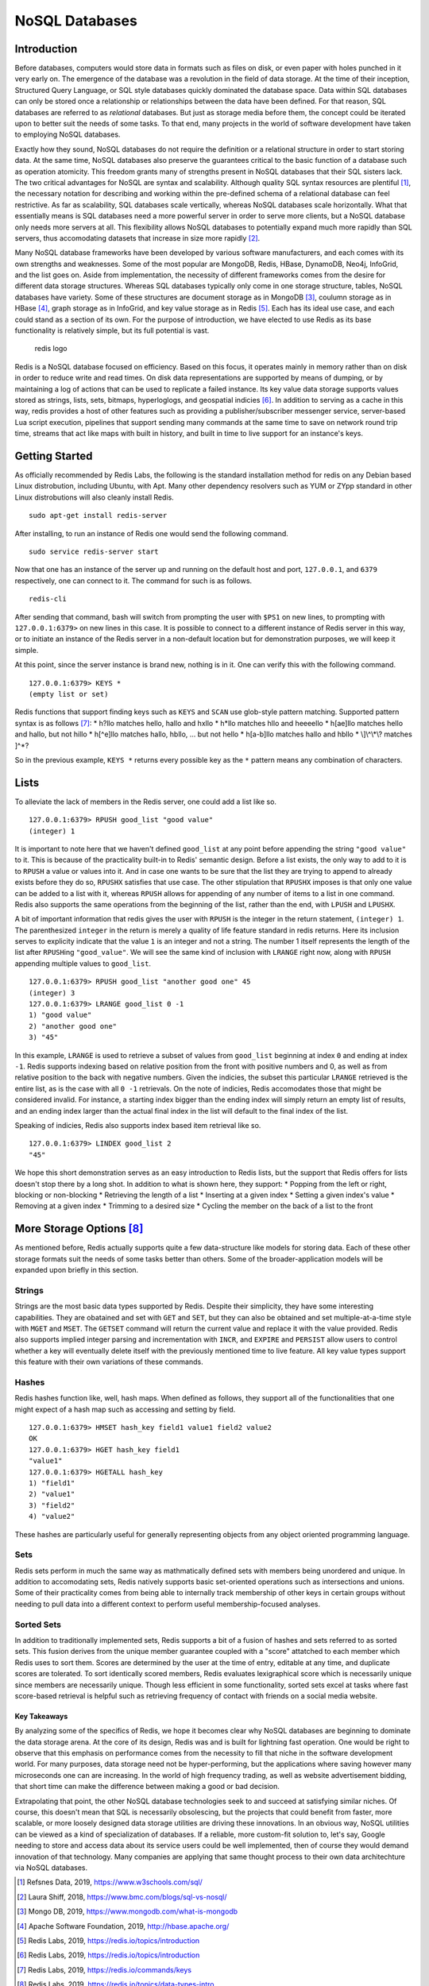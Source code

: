 NoSQL Databases
===============

Introduction
~~~~~~~~~~~~

Before databases, computers would store data in formats such as files on
disk, or even paper with holes punched in it very early on. The
emergence of the database was a revolution in the field of data storage.
At the time of their inception, Structured Query Language, or SQL style
databases quickly dominated the database space. Data within SQL
databases can only be stored once a relationship or relationships
between the data have been defined. For that reason, SQL databases are
referred to as *relational* databases. But just as storage media before
them, the concept could be iterated upon to better suit the needs of
some tasks. To that end, many projects in the world of software
development have taken to employing NoSQL databases.

Exactly how they sound, NoSQL databases do not require the definition or
a relational structure in order to start storing data. At the same time,
NoSQL databases also preserve the guarantees critical to the basic
function of a database such as operation atomicity. This freedom grants
many of strengths present in NoSQL databases that their SQL sisters
lack. The two critical advantages for NoSQL are syntax and scalability.
Although quality SQL syntax resources are plentiful [1]_, the necessary
notation for describing and working within the pre-defined schema of a
relational database can feel restrictive. As far as scalability, SQL
databases scale vertically, whereas NoSQL databases scale horizontally.
What that essentially means is SQL databases need a more powerful server
in order to serve more clients, but a NoSQL database only needs more
servers at all. This flexibility allows NoSQL databases to potentially
expand much more rapidly than SQL servers, thus accomodating datasets
that increase in size more rapidly [2]_.

Many NoSQL database frameworks have been developed by various software
manufacturers, and each comes with its own strengths and weaknesses.
Some of the most popular are MongoDB, Redis, HBase, DynamoDB, Neo4j,
InfoGrid, and the list goes on. Aside from implementation, the necessity
of different frameworks comes from the desire for different data storage
structures. Whereas SQL databases typically only come in one storage
structure, tables, NoSQL databases have variety. Some of these
structures are document storage as in MongoDB [3]_, coulumn storage as
in HBase [4]_, graph storage as in InfoGrid, and key value storage as in
Redis [5]_. Each has its ideal use case, and each could stand as a
section of its own. For the purpose of introduction, we have elected to
use Redis as its base functionality is relatively simple, but its full
potential is vast.

.. figure:: ./images/redis_logo.png
   :alt: redis logo

   redis logo

Redis is a NoSQL database focused on efficiency. Based on this focus, it
operates mainly in memory rather than on disk in order to reduce write
and read times. On disk data representations are supported by means of
dumping, or by maintaining a log of actions that can be used to
replicate a failed instance. Its key value data storage supports values
stored as strings, lists, sets, bitmaps, hyperloglogs, and geospatial
indicies [6]_. In addition to serving as a cache in this way, redis
provides a host of other features such as providing a
publisher/subscriber messenger service, server-based Lua script
execution, pipelines that support sending many commands at the same time
to save on network round trip time, streams that act like maps with
built in history, and built in time to live support for an instance's
keys.

Getting Started
~~~~~~~~~~~~~~~

As officially recommended by Redis Labs, the following is the standard
installation method for redis on any Debian based Linux distrobution,
including Ubuntu, with Apt. Many other dependency resolvers such as YUM
or ZYpp standard in other Linux distrobutions will also cleanly install
Redis.

::

    sudo apt-get install redis-server

After installing, to run an instance of Redis one would send the
following command.

::

    sudo service redis-server start

Now that one has an instance of the server up and running on the default
host and port, ``127.0.0.1``, and ``6379`` respectively, one can connect
to it. The command for such is as follows.

::

    redis-cli

After sending that command, bash will switch from prompting the user
with ``$PS1`` on new lines, to prompting with ``127.0.0.1:6379>`` on new
lines in this case. It is possible to connect to a different instance of
Redis server in this way, or to initiate an instance of the Redis server
in a non-default location but for demonstration purposes, we will keep
it simple.

At this point, since the server instance is brand new, nothing is in it.
One can verify this with the following command.

::

    127.0.0.1:6379> KEYS *
    (empty list or set)

Redis functions that support finding keys such as ``KEYS`` and ``SCAN``
use glob-style pattern matching. Supported pattern syntax is as
follows [7]_: \* h?llo matches hello, hallo and hxllo \* h\ *llo matches
hllo and heeeello * h[ae]llo matches hello and hallo, but not hillo \*
h[^e]llo matches hallo, hbllo, ... but not hello \* h[a-b]llo matches
hallo and hbllo \* \\]\\^\\\*\\? matches ]^\*?

So in the previous example, ``KEYS *`` returns every possible key as the
``*`` pattern means any combination of characters.

Lists
~~~~~

To alleviate the lack of members in the Redis server, one could add a
list like so.

::

    127.0.0.1:6379> RPUSH good_list "good value"
    (integer) 1

It is important to note here that we haven't defined ``good_list`` at
any point before appending the string ``"good value"`` to it. This is
because of the practicality built-in to Redis' semantic design. Before a
list exists, the only way to add to it is to ``RPUSH`` a value or values
into it. And in case one wants to be sure that the list they are trying
to append to already exists before they do so, ``RPUSHX`` satisfies that
use case. The other stipulation that ``RPUSHX`` imposes is that only one
value can be added to a list with it, whereas ``RPUSH`` allows for
appending of any number of items to a list in one command. Redis also
supports the same operations from the beginning of the list, rather than
the end, with ``LPUSH`` and ``LPUSHX``.

A bit of important information that redis gives the user with ``RPUSH``
is the integer in the return statement, ``(integer) 1``. The
parenthesized ``integer`` in the return is merely a quality of life
feature standard in redis returns. Here its inclusion serves to
explicity indicate that the value ``1`` is an integer and not a string.
The number 1 itself represents the length of the list after
``RPUSH``\ ing ``"good_value"``. We will see the same kind of inclusion
with ``LRANGE`` right now, along with ``RPUSH`` appending multiple
values to ``good_list``.

::

    127.0.0.1:6379> RPUSH good_list "another good one" 45
    (integer) 3
    127.0.0.1:6379> LRANGE good_list 0 -1
    1) "good value"
    2) "another good one"
    3) "45"

In this example, ``LRANGE`` is used to retrieve a subset of values from
``good_list`` beginning at index ``0`` and ending at index ``-1``. Redis
supports indexing based on relative position from the front with
positive numbers and 0, as well as from relative position to the back
with negative numbers. Given the indicies, the subset this particular
``LRANGE`` retrieved is the entire list, as is the case with all
``0 -1`` retrievals. On the note of indicies, Redis accomodates those
that might be considered invalid. For instance, a starting index bigger
than the ending index will simply return an empty list of results, and
an ending index larger than the actual final index in the list will
default to the final index of the list.

Speaking of indicies, Redis also supports index based item retrieval
like so.

::

    127.0.0.1:6379> LINDEX good_list 2
    "45"

We hope this short demonstration serves as an easy introduction to Redis
lists, but the support that Redis offers for lists doesn't stop there by
a long shot. In addition to what is shown here, they support: \* Popping
from the left or right, blocking or non-blocking \* Retrieving the
length of a list \* Inserting at a given index \* Setting a given
index's value \* Removing at a given index \* Trimming to a desired size
\* Cycling the member on the back of a list to the front

More Storage Options [8]_
~~~~~~~~~~~~~~~~~~~~~~~~~

As mentioned before, Redis actually supports quite a few data-structure
like models for storing data. Each of these other storage formats suit
the needs of some tasks better than others. Some of the
broader-application models will be expanded upon briefly in this
section.

Strings
^^^^^^^

Strings are the most basic data types supported by Redis. Despite their
simplicity, they have some interesting capabilities. They are obatained
and set with ``GET`` and ``SET``, but they can also be obtained and set
multiple-at-a-time style with ``MGET`` and ``MSET``. The ``GETSET``
command will return the current value and replace it with the value
provided. Redis also supports implied integer parsing and incrementation
with ``INCR``, and ``EXPIRE`` and ``PERSIST`` allow users to control
whether a key will eventually delete itself with the previously
mentioned time to live feature. All key value types support this feature
with their own variations of these commands.

Hashes
^^^^^^

Redis hashes function like, well, hash maps. When defined as follows,
they support all of the functionalities that one might expect of a hash
map such as accessing and setting by field.

::

    127.0.0.1:6379> HMSET hash_key field1 value1 field2 value2
    OK
    127.0.0.1:6379> HGET hash_key field1
    "value1"
    127.0.0.1:6379> HGETALL hash_key
    1) "field1"
    2) "value1"
    3) "field2"
    4) "value2"

These hashes are particularly useful for generally representing objects
from any object oriented programming language.

Sets
^^^^

Redis sets perform in much the same way as mathmatically defined sets
with members being unordered and unique. In addition to accomodating
sets, Redis natively supports basic set-oriented operations such as
intersections and unions. Some of their practicality comes from being
able to internally track membership of other keys in certain groups
without needing to pull data into a different context to perform useful
membership-focused analyses.

Sorted Sets
^^^^^^^^^^^

In addition to traditionally implemented sets, Redis supports a bit of a
fusion of hashes and sets referred to as sorted sets. This fusion
derives from the unique member guarantee coupled with a "score"
attatched to each member which Redis uses to sort them. Scores are
determined by the user at the time of entry, editable at any time, and
duplicate scores are tolerated. To sort identically scored members,
Redis evaluates lexigraphical score which is necessarily unique since
members are necessarily unique. Though less efficient in some
functionality, sorted sets excel at tasks where fast score-based
retrieval is helpful such as retrieving frequency of contact with
friends on a social media website.

Key Takeaways
-------------

By analyzing some of the specifics of Redis, we hope it becomes clear
why NoSQL databases are beginning to dominate the data storage arena. At
the core of its design, Redis was and is built for lightning fast
operation. One would be right to observe that this emphasis on
performance comes from the necessity to fill that niche in the software
development world. For many purposes, data storage need not be
hyper-performing, but the applications where saving however many
microseconds one can are increasing. In the world of high frequency
trading, as well as website advertisement bidding, that short time can
make the difference between making a good or bad decision.

Extrapolating that point, the other NoSQL database technologies seek to
and succeed at satisfying similar niches. Of course, this doesn't mean
that SQL is necessarily obsolescing, but the projects that could benefit
from faster, more scalable, or more loosely designed data storage
utilities are driving these innovations. In an obvious way, NoSQL
utilities can be viewed as a kind of specialization of databases. If a
reliable, more custom-fit solution to, let's say, Google needing to
store and access data about its service users could be well implemented,
then of course they would demand innovation of that technology. Many
companies are applying that same thought process to their own data
architechture via NoSQL databases.

.. [1]
   Refsnes Data, 2019, https://www.w3schools.com/sql/

.. [2]
   Laura Shiff, 2018, https://www.bmc.com/blogs/sql-vs-nosql/

.. [3]
   Mongo DB, 2019, https://www.mongodb.com/what-is-mongodb

.. [4]
   Apache Software Foundation, 2019, http://hbase.apache.org/

.. [5]
   Redis Labs, 2019, https://redis.io/topics/introduction

.. [6]
   Redis Labs, 2019, https://redis.io/topics/introduction

.. [7]
   Redis Labs, 2019, https://redis.io/commands/keys

.. [8]
   Redis Labs, 2019, https://redis.io/topics/data-types-intro

